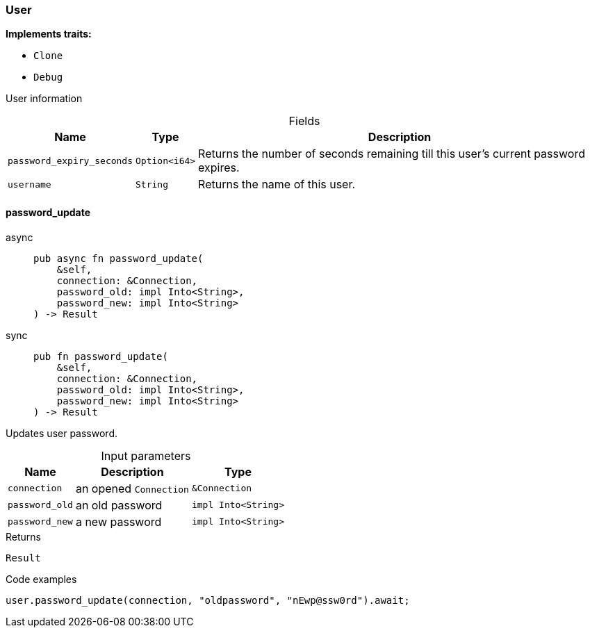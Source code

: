 [#_struct_User]
=== User

*Implements traits:*

* `Clone`
* `Debug`

User information

[caption=""]
.Fields
// tag::properties[]
[cols="~,~,~"]
[options="header"]
|===
|Name |Type |Description
a| `password_expiry_seconds` a| `Option<i64>` a| Returns the number of seconds remaining till this user’s current password expires.
a| `username` a| `String` a| Returns the name of this user.
|===
// end::properties[]

// tag::methods[]
[#_struct_User_password_update_connection_Connection_password_old_impl_Into_String_password_new_impl_Into_String]
==== password_update

[tabs]
====
async::
+
--
[source,rust]
----
pub async fn password_update(
    &self,
    connection: &Connection,
    password_old: impl Into<String>,
    password_new: impl Into<String>
) -> Result
----

--

sync::
+
--
[source,rust]
----
pub fn password_update(
    &self,
    connection: &Connection,
    password_old: impl Into<String>,
    password_new: impl Into<String>
) -> Result
----

--
====

Updates user password.

[caption=""]
.Input parameters
[cols="~,~,~"]
[options="header"]
|===
|Name |Description |Type
a| `connection` a| an opened ``Connection`` a| `&Connection`
a| `password_old` a| an old password a| `impl Into<String>`
a| `password_new` a| a new password a| `impl Into<String>`
|===

[caption=""]
.Returns
[source,rust]
----
Result
----

[caption=""]
.Code examples
[source,rust]
----
user.password_update(connection, "oldpassword", "nEwp@ssw0rd").await;
----

// end::methods[]

